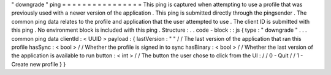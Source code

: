 "
downgrade
"
ping
=
=
=
=
=
=
=
=
=
=
=
=
=
=
=
=
This
ping
is
captured
when
attempting
to
use
a
profile
that
was
previously
used
with
a
newer
version
of
the
application
.
This
ping
is
submitted
directly
through
the
pingsender
.
The
common
ping
data
relates
to
the
profile
and
application
that
the
user
attempted
to
use
.
The
client
ID
is
submitted
with
this
ping
.
No
environment
block
is
included
with
this
ping
.
Structure
:
.
.
code
-
block
:
:
js
{
type
:
"
downgrade
"
.
.
.
common
ping
data
clientId
:
<
UUID
>
payload
:
{
lastVersion
:
"
"
/
/
The
last
version
of
the
application
that
ran
this
profile
hasSync
:
<
bool
>
/
/
Whether
the
profile
is
signed
in
to
sync
hasBinary
:
<
bool
>
/
/
Whether
the
last
version
of
the
application
is
available
to
run
button
:
<
int
>
/
/
The
button
the
user
chose
to
click
from
the
UI
:
/
/
0
-
Quit
/
/
1
-
Create
new
profile
}
}
